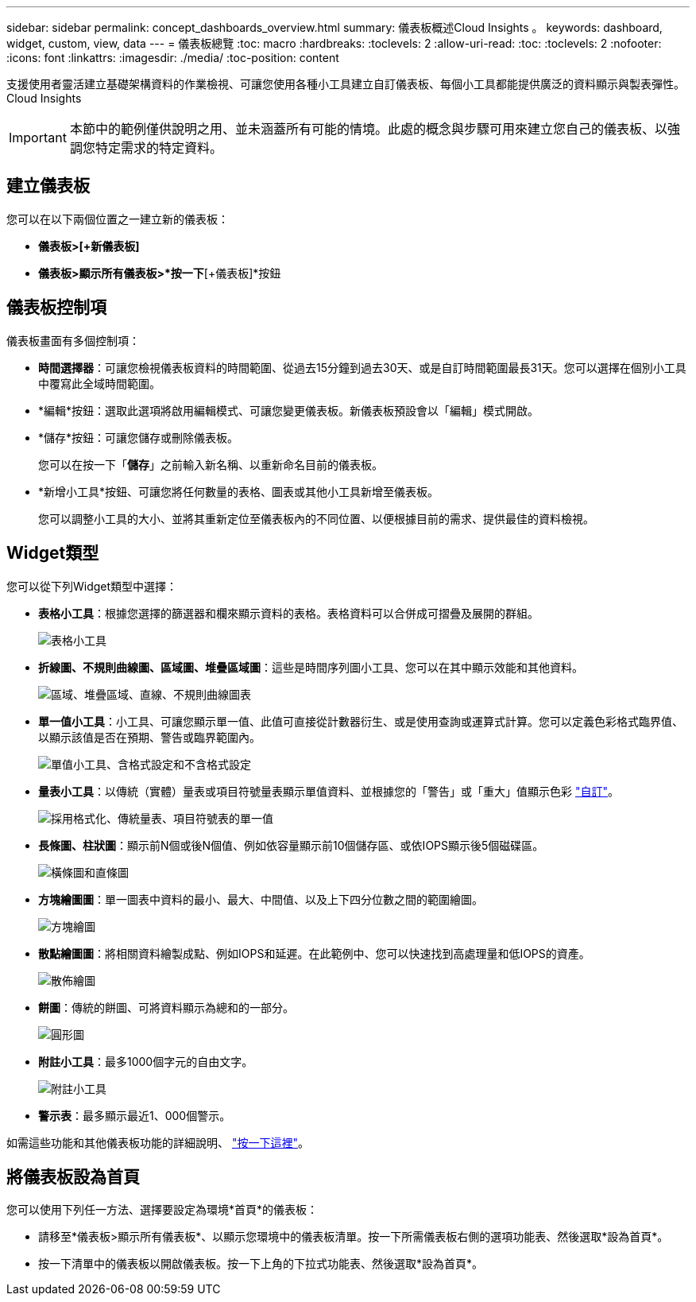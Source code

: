 ---
sidebar: sidebar 
permalink: concept_dashboards_overview.html 
summary: 儀表板概述Cloud Insights 。 
keywords: dashboard, widget, custom, view, data 
---
= 儀表板總覽
:toc: macro
:hardbreaks:
:toclevels: 2
:allow-uri-read: 
:toc: 
:toclevels: 2
:nofooter: 
:icons: font
:linkattrs: 
:imagesdir: ./media/
:toc-position: content


[role="lead"]
支援使用者靈活建立基礎架構資料的作業檢視、可讓您使用各種小工具建立自訂儀表板、每個小工具都能提供廣泛的資料顯示與製表彈性。Cloud Insights


IMPORTANT: 本節中的範例僅供說明之用、並未涵蓋所有可能的情境。此處的概念與步驟可用來建立您自己的儀表板、以強調您特定需求的特定資料。


toc::[]


== 建立儀表板

您可以在以下兩個位置之一建立新的儀表板：

* *儀表板>[+新儀表板]*
* *儀表板>顯示所有儀表板>*按一下*[+儀表板]*按鈕




== 儀表板控制項

儀表板畫面有多個控制項：

* *時間選擇器*：可讓您檢視儀表板資料的時間範圍、從過去15分鐘到過去30天、或是自訂時間範圍最長31天。您可以選擇在個別小工具中覆寫此全域時間範圍。
* *編輯*按鈕：選取此選項將啟用編輯模式、可讓您變更儀表板。新儀表板預設會以「編輯」模式開啟。
* *儲存*按鈕：可讓您儲存或刪除儀表板。
+
您可以在按一下「*儲存*」之前輸入新名稱、以重新命名目前的儀表板。



* *新增小工具*按鈕、可讓您將任何數量的表格、圖表或其他小工具新增至儀表板。
+
您可以調整小工具的大小、並將其重新定位至儀表板內的不同位置、以便根據目前的需求、提供最佳的資料檢視。





== Widget類型

您可以從下列Widget類型中選擇：

* *表格小工具*：根據您選擇的篩選器和欄來顯示資料的表格。表格資料可以合併成可摺疊及展開的群組。
+
image:TableWidgetPerformanceData.png["表格小工具"]

* *折線圖、不規則曲線圖、區域圖、堆疊區域圖*：這些是時間序列圖小工具、您可以在其中顯示效能和其他資料。
+
image:Time-Series Charts.png["區域、堆疊區域、直線、不規則曲線圖表"]

* *單一值小工具*：小工具、可讓您顯示單一值、此值可直接從計數器衍生、或是使用查詢或運算式計算。您可以定義色彩格式臨界值、以顯示該值是否在預期、警告或臨界範圍內。
+
image:Single-Value Widgets.png["單值小工具、含格式設定和不含格式設定"]

* *量表小工具*：以傳統（實體）量表或項目符號量表顯示單值資料、並根據您的「警告」或「重大」值顯示色彩 link:concept_dashboard_features.html#formatting-gauge-widgets["自訂"]。
+
image:Gauge Widgets.png["採用格式化、傳統量表、項目符號表的單一值"]

* *長條圖、柱狀圖*：顯示前N個或後N個值、例如依容量顯示前10個儲存區、或依IOPS顯示後5個磁碟區。
+
image:Bar and Column Charts.png["橫條圖和直條圖"]

* *方塊繪圖圖*：單一圖表中資料的最小、最大、中間值、以及上下四分位數之間的範圍繪圖。
+
image:Box Plot.png["方塊繪圖"]

* *散點繪圖圖*：將相關資料繪製成點、例如IOPS和延遲。在此範例中、您可以快速找到高處理量和低IOPS的資產。
+
image:Scatter Plot.png["散佈繪圖"]

* *餅圖*：傳統的餅圖、可將資料顯示為總和的一部分。
+
image:Pie Chart.png["圓形圖"]

* *附註小工具*：最多1000個字元的自由文字。
+
image:Note Widget.png["附註小工具"]

* *警示表*：最多顯示最近1、000個警示。


如需這些功能和其他儀表板功能的詳細說明、 link:concept_dashboard_features.html["按一下這裡"]。



== 將儀表板設為首頁

您可以使用下列任一方法、選擇要設定為環境*首頁*的儀表板：

* 請移至*儀表板>顯示所有儀表板*、以顯示您環境中的儀表板清單。按一下所需儀表板右側的選項功能表、然後選取*設為首頁*。
* 按一下清單中的儀表板以開啟儀表板。按一下上角的下拉式功能表、然後選取*設為首頁*。

